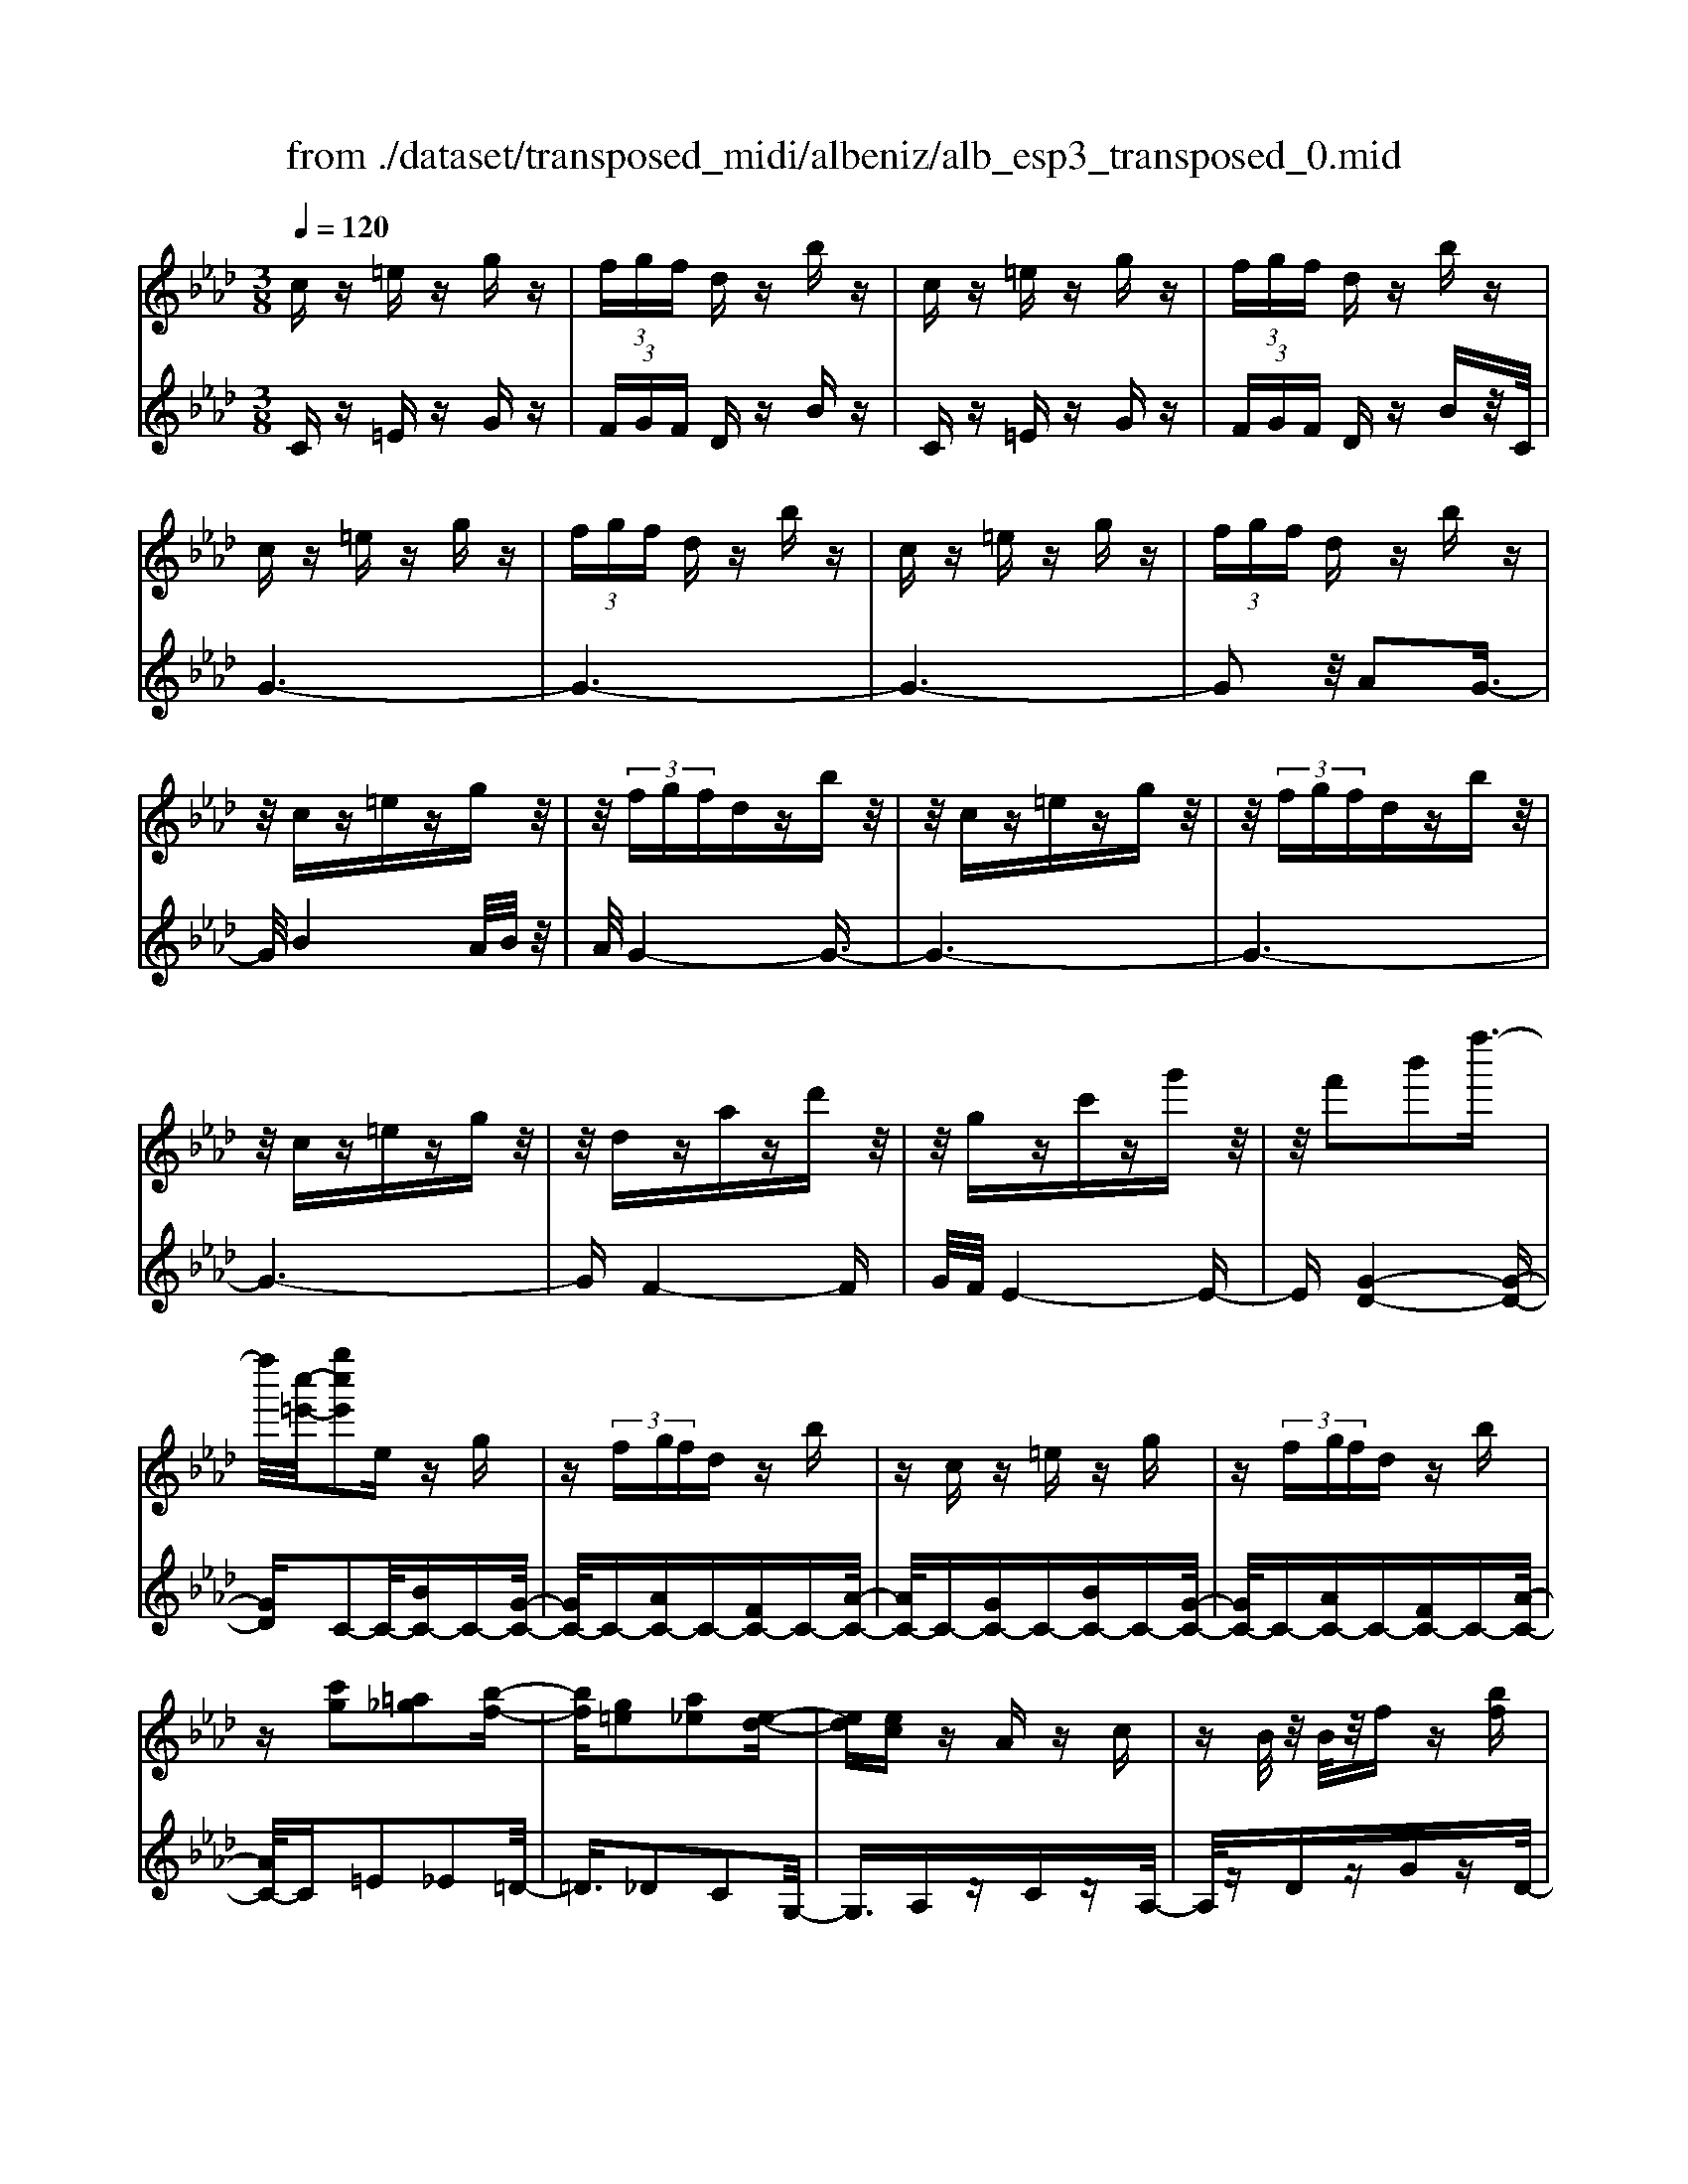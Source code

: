 X: 1
T: from ./dataset/transposed_midi/albeniz/alb_esp3_transposed_0.mid
M: 3/8
L: 1/16
Q:1/4=120
% Last note suggests unknown mode tune
K:Ab % 4 flats
V:1
%%MIDI program 0
cz =ez gz| \
 (3fgf dz bz| \
cz =ez gz| \
 (3fgf dz bz|
cz =ez gz| \
 (3fgf dz bz| \
cz =ez gz| \
 (3fgf dz bz|
z/2cz=ezgz/2| \
z/2 (3fgfdzbz/2| \
z/2cz=ezgz/2| \
z/2 (3fgfdzbz/2|
z/2cz=ezgz/2| \
z/2dzazd'z/2| \
z/2gzc'zg'z/2| \
z/2f'2b'2f''3/2-|
f''/2[c''-=e'-]/2[g''c''e']2e zg| \
z (3fgfd zb| \
zc z=e zg| \
z (3fgfd zb|
z[c'g]2[=a_g]2[b-f-]| \
[bf][g=e]2[a_e]2[e-d-]| \
[ed][ec] zA zc| \
zB/2z/2 B/2z/2f z[bf]|
zc z=e zg| \
z (3fgfd zb| \
zc z=e zg| \
z (3fgfd zb|
zc z=e zg| \
z3/2 (3fgfdzb/2-| \
b/2zcz=ezg/2-| \
g/2z (3fgfdzb/2-|
b/2zcz=ezg/2-| \
g/2zdzazd'/2-| \
d'/2zgzc'zg'/2-| \
g'/2zf'2b'2f''/2-|
f''-[f''=e'-]/2[c''-e'-]/2 [g''-c''-e']3/2[g''c'']/2 ez| \
gz  (3fgf dz| \
bz cz =ez| \
gz  (3fgf dz|
bz3 z/2=ez/2| \
z/2gz[d'f-]/2[e'f-]/2f/2- [d'f-]/2[bf-]f/2-| \
f/2-[d'f-]fz2=ez/2| \
z/2gz[d'f-]/2f/2-[e'f-]/2 [d'f-]/2[bf-]f/2-|
f/2-[d'f-]fz2[=a-_g-]3/2| \
[=a_g]/2[bf]2[=g=e]2[_a-_e-]3/2| \
[ae]/2[ed]2[ec]zAz/2| \
z/2cz3/2B/2z/2 B/2z/2f|
z[bf] zc' =d'=e'| \
f'g' a'z/2b'2a'/2| \
b'/2z/2a'/2g'f'g'z/2a'| \
g'e' c'2 z/2d'e'/2-|
e'/2f'g'a'z/2 f'e'| \
f'e' c'a z/2bc'/2-| \
c'/2e'd'c'd'f'z/2| \
z/2[c'=e]/2c/2z[c'e]/2z/2c/2 z[c'e]/2c/2|
z[bf]/2d/2 z[bf]/2z/2 d/2z[bf]/2| \
d/2z[c'=e]/2 c/2z[c'e]/2 z/2c/2z| \
[c'=e]/2c/2z [bf]/2d/2z [bf]/2z/2d/2z/2| \
z/2[bf]/2d/2z[c'=e]/2z/2c/2 z/2[c'e]/2z/2c/2|
z[c'=e]/2c/2 z[c'e]/2c/2 z[c'e]/2z/2| \
c/2z/2[c'=e]/2z/2 c/2z[c'e]/2 c/2z[c'e]/2| \
z/2c/2z [c'=e]/2c/2z [c'e]/2z/2c/2z/2| \
z/2[c'-=e-]/2[c'ec-]/2c/2 z/2[c'e]cz/2[e''-g'-e'-]|
[=e''-g'-e'-]6| \
[=e''g'e']3/2z3c3/2-| \
c2 f4-| \
f6-|
f6| \
e3-e/2f2-f/2-| \
f6-| \
fe3 f2-|
f6-| \
f2 ef ec-| \
c4- c3/2z/2| \
z2 C2- C/2E3/2-|
E/2A2c2e3/2-| \
e/2z/2a2c'2e'-| \
e'z/2a'2c''2-c''/2| \
e''2- e''/2z3z/2|
z2 z/2c3-c/2| \
f6-| \
f3-f/2z/2 e2-| \
ef4-f-|
f4- f/2e3/2-| \
e3/2z/2 f3-[fe-]/2e/2-| \
e2- e/2f3/2 g3/2f/2-| \
fe3/2z/2d3-|
d6-| \
d4 z2| \
F,2- F,/2A,2D3/2-| \
D/2F2z/2A2d-|
df2a2z/2d'/2-| \
d'3/2f'2-f'/2 f''2-| \
f''/2z4z3/2| \
z/2d3-d/2 f2-|
f6-| \
f6-| \
f2 z/2e3f/2-| \
f4- f3/2g/2-|
g2- g/2z/2a3-| \
[af-]/2f/2z/2gfe3/2d-| \
d/2c4-c3/2-| \
c6-|
c3/2z2C2-C/2| \
E2 A2 c2| \
z/2e2a2c'3/2-| \
c'/2e'2z/2a'2c''-|
c''3/2e''2-e''/2 z2| \
z4 c2-| \
c3/2e4-e/2-| \
e6-|
e4- e3/2z/2| \
d3c3-| \
c3B3| \
z/2c3d3/2e-|
e/2d3/2 c3/2B2-B/2-| \
B6-| \
B4- B/2z3/2| \
zE,2-E,/2G,2D/2-|
D3/2E2G2z/2| \
d2 e2 g2| \
d'2 z/2e'2-e'/2g'-| \
g'3/2z2d3/2z/2e/2-|
ef3/2z/2g ag| \
f3/2e3/2f z/2gf/2-| \
f/2e3/2 d3/2e3/2z/2f/2-| \
f3/2e3/2-[ed-]/2d3/2c-|
c6-| \
c6-| \
cz2z/2C2-C/2| \
E2 A2 c2|
e2 z/2a2c'3/2-| \
c'/2e'2z/2a'2c''-| \
c''3/2e''2-e''/2 c2-| \
c6-|
c3/2-[f-c]/2 f4-| \
f6-| \
f6-| \
f3z3|
z6| \
F2 G2 z/2B3/2-| \
B/2d2z3z/2| \
z6|
f'6-| \
f'4- f'3/2e/2-| \
e6-| \
e3/2f3-f/2-[fe-]/2e/2-|
e2- e/2z/2d3-| \
d/2-[dc-]/2c3- c/2z/2d-| \
[e-d]/2ed-[dc-]/2c B3/2A/2-| \
A/2-[AG-]/2G/2z/2 AG Fz/2E/2-|
E/2 (3D2E2=E2FG/2-| \
G/2 (3B2A2G2F=E/2-| \
=EF3/2D3-D/2| \
cz =ez gz|
 (3fgf dz bz| \
cz =ez gz| \
 (3fgf dz bz| \
cz =ez gz|
 (3fgf dz bz| \
cz =ez gz| \
 (3fgf dz bz| \
cz =ez gz|
z/2 (3fgfdzbz/2| \
z/2cz=ezgz/2| \
z/2 (3fgfdzbz/2| \
z/2cz=ezgz/2|
z/2dzazd'z/2| \
z/2gzc'zg'z/2| \
z/2f'2b'2f''3/2-| \
[f''=e'-]/2[g''c''-e']2c''/2e zg|
z (3fgfd zb| \
zc z=e zg| \
z (3fgfd zb| \
z[c'g]2[=a_g]2[b-f-]|
[bf][g=e]2[a_e]2[e-d-]| \
[ed][ec] zA zc| \
zB/2z/2 B/2z/2f z[bf]| \
zc z=e zg|
z (3fgfd zb| \
zc z=e zg| \
z (3fgfd zb| \
z3/2cz=ezg/2-|
g/2z (3fgfdzb/2-| \
b/2zcz=ezg/2-| \
g/2z (3fgfdzb/2-| \
b/2zcz=ezg/2-|
g/2zdzazd'/2-| \
d'/2zgzc'zg'/2-| \
g'/2zf'2b'2f''/2-| \
f''3/2[c''-=e'-]/2 [g''c''e']2 ez|
gz  (3fgf dz| \
bz cz =ez| \
gz  (3fgf dz| \
bz3 z/2=ez/2|
z/2gz[d'f-]/2[e'f-]/2f/2- [d'f-]/2[bf-]f/2-| \
f/2-[d'f-]fz2=ez/2| \
z/2gz[d'f-]/2f/2-[e'f-]/2 [d'f-]/2[bf-]f/2-| \
f/2-[d'f-]fz2[=a-_g-]3/2|
[=a_g]/2[bf]2[=g=e]2[_a-_e-]3/2| \
[ae]/2[ed]2[ec]zAz/2| \
z/2cz3/2B/2z/2 B/2z/2f| \
z[bf] zc' =d'=e'|
f'g' a'z/2b'2a'/2| \
b'/2z/2a'/2g'f'g'z/2a'| \
g'e' c'2- c'/2d'e'/2-| \
e'/2f'g'z/2a' f'e'|
f'e' c'a z/2bc'/2-| \
c'/2e'd'c'd'f'z/2| \
z/2[c'=e]/2c/2z[c'e]/2z/2c/2 z[c'e]/2c/2| \
z[bf]/2d/2 z[bf]/2z/2 d/2z[bf]/2|
d/2z[c'=e]c/2z/2[c'e]/2 z/2c/2z| \
[c'=e]/2c/2z [bf]/2z/2d/2z/2 [bf]/2z/2d/2z/2| \
z/2[bf]/2d/2z[c'=e]/2z/2c/2 z[c'e]/2c/2| \
z[c'=e]/2c/2 z[c'e]/2z/2 c/2z[c'e]/2|
c/2z[c'=e]/2 c/2z[c'e]/2 z/2c/2z| \
[c'=e]/2c/2z [c'e]/2z/2c/2z[c'e]/2c| \
z/2[c'=e]cz/2[c'e] c[e''-g'-e'-]| \
[=e''-g'-e'-]6|
[=e''-g'-e'-]4 [e''g'e']c-| \
c6-| \
[cB-]/2B4-B3/2-| \
B4 A3/2z/2|
B3/2z/2 c2 z/2d3/2-| \
d/2z/2[c-=E-]4[c-E-]| \
[c-=E-]3[c-E-]/2[e'-g-e-cE]/2 [e'-g-e-]2|[=e'-g-e-]6|
[=e'-g-e-]6|[=e'-g-e-]4 [e'ge]3/2z/2|
V:2
%%MIDI program 0
Cz =Ez Gz| \
 (3FGF Dz Bz| \
Cz =Ez Gz| \
 (3FGF Dz Bz/2C/2|
G6-| \
G6-| \
G6-| \
G2 z/2A2G3/2-|
G/2B4A/2B/2z/2| \
A/2G4-G3/2-| \
G6-| \
G6-|
G6-| \
GF4-F| \
G/2F/2E4-E-| \
E[G-D-]4[G-D-]|
[GD]C2-C/2-[BC-]C-[G-C-]/2| \
[GC-]/2C-[AC-]C-[FC-]C-[A-C-]/2| \
[AC-]/2C-[GC-]C-[BC-]C-[G-C-]/2| \
[GC-]/2C-[AC-]C-[FC-]C-[A-C-]/2|
[AC-]/2C=E2_E2=D/2-| \
=D3/2_D2C2G,/2-| \
G,3/2A,zCzA,/2-| \
A,/2zDzGzD/2-|
D/2z/2C/2G4-G/2-| \
G6-| \
G6-| \
G3-G/2A2z/2|
G2 B4| \
 (3ABA G4-| \
G6-| \
G6-|
G6-| \
G2- G/2F3-F/2-| \
F3/2G/2 F/2E3-E/2-| \
E2- E/2[G-D-]3[G-D-]/2|
[G-D-]2 [GD]/2C2-C/2-[BC-]| \
C-[GC-] C-[AC-] C-[FC-]| \
C-[AC-] C-[GC-] C-[BC-]| \
C-[GC-] C-[AC-] C-[FC-]|
C-[AC-] C/2C/2c3-| \
c3z/2B2G/2-| \
G3/2B2c2-c/2-| \
c3-c/2B2G/2-|
G3/2B2c2e/2-| \
e3/2=d2_d2c/2-| \
c3/2G2A,z3/2| \
Cz A,z Dz|
Gz Dz C=D| \
=EF z/2GAB3/2-| \
B/2 (3ABAGFz/2G| \
AG Ez/2C2D/2-|
D/2EFz/2G AF| \
EF EC z/2A,B,/2-| \
B,/2CEDCDF/2-| \
F/2z/2C zG z=e/2z/2|
z3/2CzGzf/2| \
z2 Cz Gz| \
=e/2z2CzGz/2| \
z/2f/2z2C zG|
z=e/2z2gze/2| \
z3/2gz=e/2 z2| \
gz =e/2z2gz/2| \
z/2=e/2z2g z2|
[c'-g-c-]6| \
[c'-g-c-]2 [c'gc]/2z3z/2| \
z6| \
z6|
z6| \
z6| \
z6| \
z6|
z6| \
z6| \
z6| \
zA,,2-[E,-A,,]/2E,2A,/2-|
A,3/2C2E2z/2| \
A2 c2 e2| \
a2 z/2c'2e'3/2-| \
e'a'2-a'/2z2z/2|
z6| \
z6| \
z6| \
z6|
z6| \
z6| \
z6| \
z6|
z6| \
z4 zD,,-| \
D,,3/2A,,2-[D,-A,,]/2 D,3/2F,/2-| \
F,3/2z/2 A,2 D2|
F2 A2 z/2d3/2-| \
d/2f2a2-a/2d'-| \
d'3/2z4z/2| \
z6|
z6| \
z6| \
z6| \
z6|
z6| \
z6| \
z6| \
z6|
z2 z/2A,,2-[E,-A,,]/2E,-| \
E,A,2C2E-| \
Ez/2A2c2e/2-| \
e3/2a2z/2 c'2|
e'2- e'/2a'2-a'/2z| \
z6| \
z6| \
z6|
z6| \
z6| \
z6| \
z6|
z6| \
z6| \
z4 z3/2E,,/2-| \
E,,2 B,,2- [E,-B,,]/2E,3/2|
z/2G,2B,2E3/2-| \
E/2G2z/2B2e-| \
eg2z/2b2-[d'-b]/2| \
d'2 z4|
z6| \
z6| \
z6| \
z6|
z6| \
z6| \
z2 A,,2- A,,/2E,3/2-| \
E,/2-[A,-E,]/2A,3/2C2z/2E-|
EA2c2e-| \
ez/2a2c'2e'/2-| \
e'2 a'2- a'/2z3/2| \
z6|
z6| \
z6| \
z6| \
z4 B,,2-|
[G,-B,,]/2G,3/2 z/2B,2D3/2-| \
D/2z4z3/2| \
z3z/2f2g/2-| \
g3/2z/2 b2- [d'-b]/2d'3/2-|
d'/2z4z3/2| \
z6| \
z6| \
z6|
z6| \
z6| \
z6| \
z6|
z6| \
z6| \
z6| \
z/2Cz=EzGz/2|
z/2 (3FGFDzBz/2| \
z/2Cz=EzGz/2| \
z/2 (3FGFDzBz/2| \
C/2G4-G3/2-|
G6-| \
G6-| \
G2- G/2A2z/2G-| \
GB4A/2B/2|
z/2A/2G4-G-| \
G6-| \
G6-| \
G6-|
G3/2F4-F/2-| \
F/2G/2F/2E4-E/2-| \
E3/2[G-D-]4[G-D-]/2| \
[GD]3/2C2-C/2- [BC-]C-|
[GC-]C- [AC-]C- [FC-]C-| \
[AC-]C- [GC-]C- [BC-]C-| \
[GC-]C- [AC-]C- [FC-]C-| \
[AC-]C =E2 _E2|
=D2 _D2 C2| \
G,2 z/2A,zCz/2| \
z/2A,zDzGz/2| \
z/2D>CG3-G/2-|
G6-| \
G6-| \
G4- G/2A3/2-| \
A/2G2z/2B3-|
B (3ABAG3-| \
G6-| \
G6-| \
G6-|
G3-[GF-]/2F2-F/2-| \
F2 z/2G/2F/2E2-E/2-| \
E3-E/2[G-D-]2[G-D-]/2| \
[G-D-]3[GD]/2C2-C/2-|
[BC-]C- [GC-]C- [AC-]C-| \
[FC-]C- [AC-]C- [GC-]C-| \
[BC-]C- [GC-]C- [AC-]C-| \
[FC-]C- [AC-]C/2C/2 c2-|
c4 z/2B3/2-| \
B/2G2B2c3/2-| \
c4- c/2B3/2-| \
B/2G2B2c3/2-|
c/2e2=d2_d3/2-| \
d/2c2G2z/2A,| \
zC zA, zD| \
zG zD zC|
=D=E z/2FGAB/2-| \
B3/2 (3ABAGz/2F| \
GA GE z/2C3/2-| \
C/2-[D-C]/2D/2Ez/2F GA|
FE FE z/2CA,/2-| \
A,/2B,CEDCD/2-| \
D/2z/2F Cz Gz| \
z/2=e/2z3/2CzGz/2|
zf/2z3/2C zG| \
z3/2=e/2 z3/2CzG/2-| \
G/2z3/2 f/2z3/2 Cz| \
Gz3/2=e/2z3/2gz/2|
z/2=e/2z2g ze/2z/2| \
zg z3/2=e/2 z3/2g/2-| \
g/2z3/2 =e/2z3/2 gz| \
z[c'-g-c-]4[c'-g-c-]|
[c'-g-c-]6| \
[c'gc]D,3/2G,3/2 D-[F-D]/2F/2-| \
F/2G3/2 z4| \
z6|
z6| \
z3[G,-C,-]3| \
[G,-C,-]4 [G,-C,-]3/2[c-G-C-G,C,]/2|[c-G-C-]6|
[c-G-C-]6|[c-G-C-]6|[cGC]3/2z/2 
